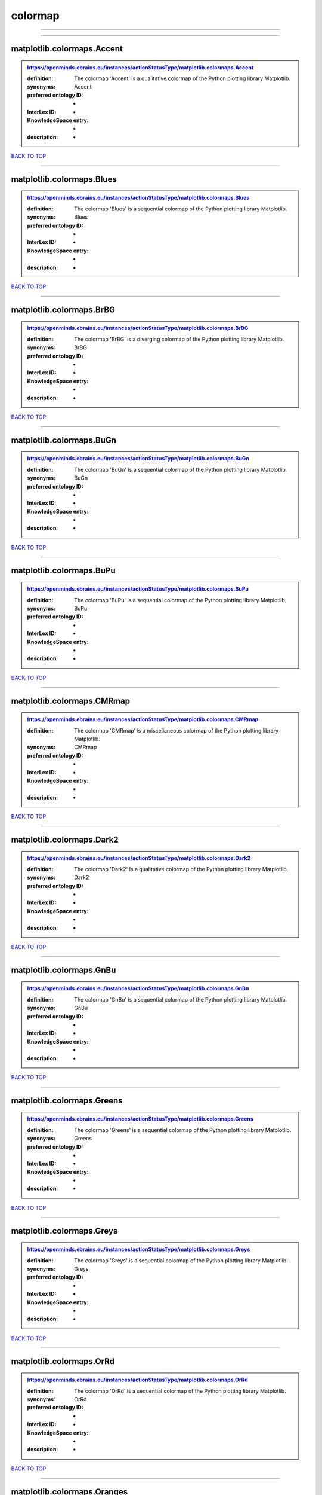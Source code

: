 ########
colormap
########

------------

------------

matplotlib.colormaps.Accent
---------------------------

.. admonition:: https://openminds.ebrains.eu/instances/actionStatusType/matplotlib.colormaps.Accent

   :definition: The colormap 'Accent' is a qualitative colormap of the Python plotting library Matplotlib.
   :synonyms: Accent
   :preferred ontology ID: -
   :InterLex ID: -
   :KnowledgeSpace entry: -
   :description: -

`BACK TO TOP <colormap_>`_

------------

matplotlib.colormaps.Blues
--------------------------

.. admonition:: https://openminds.ebrains.eu/instances/actionStatusType/matplotlib.colormaps.Blues

   :definition: The colormap 'Blues' is a sequential colormap of the Python plotting library Matplotlib.
   :synonyms: Blues
   :preferred ontology ID: -
   :InterLex ID: -
   :KnowledgeSpace entry: -
   :description: -

`BACK TO TOP <colormap_>`_

------------

matplotlib.colormaps.BrBG
-------------------------

.. admonition:: https://openminds.ebrains.eu/instances/actionStatusType/matplotlib.colormaps.BrBG

   :definition: The colormap 'BrBG' is a diverging colormap of the Python plotting library Matplotlib.
   :synonyms: BrBG
   :preferred ontology ID: -
   :InterLex ID: -
   :KnowledgeSpace entry: -
   :description: -

`BACK TO TOP <colormap_>`_

------------

matplotlib.colormaps.BuGn
-------------------------

.. admonition:: https://openminds.ebrains.eu/instances/actionStatusType/matplotlib.colormaps.BuGn

   :definition: The colormap 'BuGn' is a sequential colormap of the Python plotting library Matplotlib.
   :synonyms: BuGn
   :preferred ontology ID: -
   :InterLex ID: -
   :KnowledgeSpace entry: -
   :description: -

`BACK TO TOP <colormap_>`_

------------

matplotlib.colormaps.BuPu
-------------------------

.. admonition:: https://openminds.ebrains.eu/instances/actionStatusType/matplotlib.colormaps.BuPu

   :definition: The colormap 'BuPu' is a sequential colormap of the Python plotting library Matplotlib.
   :synonyms: BuPu
   :preferred ontology ID: -
   :InterLex ID: -
   :KnowledgeSpace entry: -
   :description: -

`BACK TO TOP <colormap_>`_

------------

matplotlib.colormaps.CMRmap
---------------------------

.. admonition:: https://openminds.ebrains.eu/instances/actionStatusType/matplotlib.colormaps.CMRmap

   :definition: The colormap 'CMRmap' is a miscellaneous colormap of the Python plotting library Matplotlib.
   :synonyms: CMRmap
   :preferred ontology ID: -
   :InterLex ID: -
   :KnowledgeSpace entry: -
   :description: -

`BACK TO TOP <colormap_>`_

------------

matplotlib.colormaps.Dark2
--------------------------

.. admonition:: https://openminds.ebrains.eu/instances/actionStatusType/matplotlib.colormaps.Dark2

   :definition: The colormap 'Dark2' is a qualitative colormap of the Python plotting library Matplotlib.
   :synonyms: Dark2
   :preferred ontology ID: -
   :InterLex ID: -
   :KnowledgeSpace entry: -
   :description: -

`BACK TO TOP <colormap_>`_

------------

matplotlib.colormaps.GnBu
-------------------------

.. admonition:: https://openminds.ebrains.eu/instances/actionStatusType/matplotlib.colormaps.GnBu

   :definition: The colormap 'GnBu' is a sequential colormap of the Python plotting library Matplotlib.
   :synonyms: GnBu
   :preferred ontology ID: -
   :InterLex ID: -
   :KnowledgeSpace entry: -
   :description: -

`BACK TO TOP <colormap_>`_

------------

matplotlib.colormaps.Greens
---------------------------

.. admonition:: https://openminds.ebrains.eu/instances/actionStatusType/matplotlib.colormaps.Greens

   :definition: The colormap 'Greens' is a sequential colormap of the Python plotting library Matplotlib.
   :synonyms: Greens
   :preferred ontology ID: -
   :InterLex ID: -
   :KnowledgeSpace entry: -
   :description: -

`BACK TO TOP <colormap_>`_

------------

matplotlib.colormaps.Greys
--------------------------

.. admonition:: https://openminds.ebrains.eu/instances/actionStatusType/matplotlib.colormaps.Greys

   :definition: The colormap 'Greys' is a sequential colormap of the Python plotting library Matplotlib.
   :synonyms: Greys
   :preferred ontology ID: -
   :InterLex ID: -
   :KnowledgeSpace entry: -
   :description: -

`BACK TO TOP <colormap_>`_

------------

matplotlib.colormaps.OrRd
-------------------------

.. admonition:: https://openminds.ebrains.eu/instances/actionStatusType/matplotlib.colormaps.OrRd

   :definition: The colormap 'OrRd' is a sequential colormap of the Python plotting library Matplotlib.
   :synonyms: OrRd
   :preferred ontology ID: -
   :InterLex ID: -
   :KnowledgeSpace entry: -
   :description: -

`BACK TO TOP <colormap_>`_

------------

matplotlib.colormaps.Oranges
----------------------------

.. admonition:: https://openminds.ebrains.eu/instances/actionStatusType/matplotlib.colormaps.Oranges

   :definition: The colormap 'Oranges' is a sequential colormap of the Python plotting library Matplotlib.
   :synonyms: Oranges
   :preferred ontology ID: -
   :InterLex ID: -
   :KnowledgeSpace entry: -
   :description: -

`BACK TO TOP <colormap_>`_

------------

matplotlib.colormaps.PRGn
-------------------------

.. admonition:: https://openminds.ebrains.eu/instances/actionStatusType/matplotlib.colormaps.PRGn

   :definition: The colormap 'PRGn' is a diverging colormap of the Python plotting library Matplotlib.
   :synonyms: PRGn
   :preferred ontology ID: -
   :InterLex ID: -
   :KnowledgeSpace entry: -
   :description: -

`BACK TO TOP <colormap_>`_

------------

matplotlib.colormaps.Paired
---------------------------

.. admonition:: https://openminds.ebrains.eu/instances/actionStatusType/matplotlib.colormaps.Paired

   :definition: The colormap 'Paired' is a qualitative colormap of the Python plotting library Matplotlib.
   :synonyms: Paired
   :preferred ontology ID: -
   :InterLex ID: -
   :KnowledgeSpace entry: -
   :description: -

`BACK TO TOP <colormap_>`_

------------

matplotlib.colormaps.Pastel1
----------------------------

.. admonition:: https://openminds.ebrains.eu/instances/actionStatusType/matplotlib.colormaps.Pastel1

   :definition: The colormap 'Pastel1' is a qualitative colormap of the Python plotting library Matplotlib.
   :synonyms: Pastel1
   :preferred ontology ID: -
   :InterLex ID: -
   :KnowledgeSpace entry: -
   :description: -

`BACK TO TOP <colormap_>`_

------------

matplotlib.colormaps.Pastel2
----------------------------

.. admonition:: https://openminds.ebrains.eu/instances/actionStatusType/matplotlib.colormaps.Pastel2

   :definition: The colormap 'Pastel2' is a qualitative colormap of the Python plotting library Matplotlib.
   :synonyms: Pastel2
   :preferred ontology ID: -
   :InterLex ID: -
   :KnowledgeSpace entry: -
   :description: -

`BACK TO TOP <colormap_>`_

------------

matplotlib.colormaps.PiYG
-------------------------

.. admonition:: https://openminds.ebrains.eu/instances/actionStatusType/matplotlib.colormaps.PiYG

   :definition: The colormap 'PiYG' is a diverging colormap of the Python plotting library Matplotlib.
   :synonyms: PiYG
   :preferred ontology ID: -
   :InterLex ID: -
   :KnowledgeSpace entry: -
   :description: -

`BACK TO TOP <colormap_>`_

------------

matplotlib.colormaps.PuBu
-------------------------

.. admonition:: https://openminds.ebrains.eu/instances/actionStatusType/matplotlib.colormaps.PuBu

   :definition: The colormap 'PuBu' is a sequential colormap of the Python plotting library Matplotlib.
   :synonyms: PuBu
   :preferred ontology ID: -
   :InterLex ID: -
   :KnowledgeSpace entry: -
   :description: -

`BACK TO TOP <colormap_>`_

------------

matplotlib.colormaps.PuBuGn
---------------------------

.. admonition:: https://openminds.ebrains.eu/instances/actionStatusType/matplotlib.colormaps.PuBuGn

   :definition: The colormap 'PuBuGn' is a sequential colormap of the Python plotting library Matplotlib.
   :synonyms: PuBuGn
   :preferred ontology ID: -
   :InterLex ID: -
   :KnowledgeSpace entry: -
   :description: -

`BACK TO TOP <colormap_>`_

------------

matplotlib.colormaps.PuOr
-------------------------

.. admonition:: https://openminds.ebrains.eu/instances/actionStatusType/matplotlib.colormaps.PuOr

   :definition: The colormap 'PuOr' is a diverging colormap of the Python plotting library Matplotlib.
   :synonyms: PuOr
   :preferred ontology ID: -
   :InterLex ID: -
   :KnowledgeSpace entry: -
   :description: -

`BACK TO TOP <colormap_>`_

------------

matplotlib.colormaps.PuRd
-------------------------

.. admonition:: https://openminds.ebrains.eu/instances/actionStatusType/matplotlib.colormaps.PuRd

   :definition: The colormap 'PuRd' is a sequential colormap of the Python plotting library Matplotlib.
   :synonyms: PuRd
   :preferred ontology ID: -
   :InterLex ID: -
   :KnowledgeSpace entry: -
   :description: -

`BACK TO TOP <colormap_>`_

------------

matplotlib.colormaps.Purples
----------------------------

.. admonition:: https://openminds.ebrains.eu/instances/actionStatusType/matplotlib.colormaps.Purples

   :definition: The colormap 'Purples' is a sequential colormap of the Python plotting library Matplotlib.
   :synonyms: Purples
   :preferred ontology ID: -
   :InterLex ID: -
   :KnowledgeSpace entry: -
   :description: -

`BACK TO TOP <colormap_>`_

------------

matplotlib.colormaps.RdBu
-------------------------

.. admonition:: https://openminds.ebrains.eu/instances/actionStatusType/matplotlib.colormaps.RdBu

   :definition: The colormap 'RdBu' is a diverging colormap of the Python plotting library Matplotlib.
   :synonyms: RdBu
   :preferred ontology ID: -
   :InterLex ID: -
   :KnowledgeSpace entry: -
   :description: -

`BACK TO TOP <colormap_>`_

------------

matplotlib.colormaps.RdGy
-------------------------

.. admonition:: https://openminds.ebrains.eu/instances/actionStatusType/matplotlib.colormaps.RdGy

   :definition: The colormap 'RdGy' is a diverging colormap of the Python plotting library Matplotlib.
   :synonyms: RdGy
   :preferred ontology ID: -
   :InterLex ID: -
   :KnowledgeSpace entry: -
   :description: -

`BACK TO TOP <colormap_>`_

------------

matplotlib.colormaps.RdPu
-------------------------

.. admonition:: https://openminds.ebrains.eu/instances/actionStatusType/matplotlib.colormaps.RdPu

   :definition: The colormap 'RdPu' is a sequential colormap of the Python plotting library Matplotlib.
   :synonyms: RdPu
   :preferred ontology ID: -
   :InterLex ID: -
   :KnowledgeSpace entry: -
   :description: -

`BACK TO TOP <colormap_>`_

------------

matplotlib.colormaps.RdYlBu
---------------------------

.. admonition:: https://openminds.ebrains.eu/instances/actionStatusType/matplotlib.colormaps.RdYlBu

   :definition: The colormap 'RdYlBu' is a diverging colormap of the Python plotting library Matplotlib.
   :synonyms: RdYlBu
   :preferred ontology ID: -
   :InterLex ID: -
   :KnowledgeSpace entry: -
   :description: -

`BACK TO TOP <colormap_>`_

------------

matplotlib.colormaps.RdYlGn
---------------------------

.. admonition:: https://openminds.ebrains.eu/instances/actionStatusType/matplotlib.colormaps.RdYlGn

   :definition: The colormap 'RdYlGn' is a diverging colormap of the Python plotting library Matplotlib.
   :synonyms: RdYlGn
   :preferred ontology ID: -
   :InterLex ID: -
   :KnowledgeSpace entry: -
   :description: -

`BACK TO TOP <colormap_>`_

------------

matplotlib.colormaps.Reds
-------------------------

.. admonition:: https://openminds.ebrains.eu/instances/actionStatusType/matplotlib.colormaps.Reds

   :definition: The colormap 'Reds' is a sequential colormap of the Python plotting library Matplotlib.
   :synonyms: Reds
   :preferred ontology ID: -
   :InterLex ID: -
   :KnowledgeSpace entry: -
   :description: -

`BACK TO TOP <colormap_>`_

------------

matplotlib.colormaps.Set1
-------------------------

.. admonition:: https://openminds.ebrains.eu/instances/actionStatusType/matplotlib.colormaps.Set1

   :definition: The colormap 'Set1' is a qualitative colormap of the Python plotting library Matplotlib.
   :synonyms: Set1
   :preferred ontology ID: -
   :InterLex ID: -
   :KnowledgeSpace entry: -
   :description: -

`BACK TO TOP <colormap_>`_

------------

matplotlib.colormaps.Set2
-------------------------

.. admonition:: https://openminds.ebrains.eu/instances/actionStatusType/matplotlib.colormaps.Set2

   :definition: The colormap 'Set2' is a qualitative colormap of the Python plotting library Matplotlib.
   :synonyms: Set2
   :preferred ontology ID: -
   :InterLex ID: -
   :KnowledgeSpace entry: -
   :description: -

`BACK TO TOP <colormap_>`_

------------

matplotlib.colormaps.Set3
-------------------------

.. admonition:: https://openminds.ebrains.eu/instances/actionStatusType/matplotlib.colormaps.Set3

   :definition: The colormap 'Set3' is a qualitative colormap of the Python plotting library Matplotlib.
   :synonyms: Set3
   :preferred ontology ID: -
   :InterLex ID: -
   :KnowledgeSpace entry: -
   :description: -

`BACK TO TOP <colormap_>`_

------------

matplotlib.colormaps.Spectral
-----------------------------

.. admonition:: https://openminds.ebrains.eu/instances/actionStatusType/matplotlib.colormaps.Spectral

   :definition: The colormap 'Spectral' is a diverging colormap of the Python plotting library Matplotlib.
   :synonyms: Spectral
   :preferred ontology ID: -
   :InterLex ID: -
   :KnowledgeSpace entry: -
   :description: -

`BACK TO TOP <colormap_>`_

------------

matplotlib.colormaps.Wistia
---------------------------

.. admonition:: https://openminds.ebrains.eu/instances/actionStatusType/matplotlib.colormaps.Wistia

   :definition: The colormap 'Wistia' is a sequential (type 2) colormap of the Python plotting library Matplotlib.
   :synonyms: Wistia
   :preferred ontology ID: -
   :InterLex ID: -
   :KnowledgeSpace entry: -
   :description: -

`BACK TO TOP <colormap_>`_

------------

matplotlib.colormaps.YlGn
-------------------------

.. admonition:: https://openminds.ebrains.eu/instances/actionStatusType/matplotlib.colormaps.YlGn

   :definition: The colormap 'YlGn' is a sequential colormap of the Python plotting library Matplotlib.
   :synonyms: YlGn
   :preferred ontology ID: -
   :InterLex ID: -
   :KnowledgeSpace entry: -
   :description: -

`BACK TO TOP <colormap_>`_

------------

matplotlib.colormaps.YlGnBu
---------------------------

.. admonition:: https://openminds.ebrains.eu/instances/actionStatusType/matplotlib.colormaps.YlGnBu

   :definition: The colormap 'YlGnBu' is a sequential colormap of the Python plotting library Matplotlib.
   :synonyms: YlGnBu
   :preferred ontology ID: -
   :InterLex ID: -
   :KnowledgeSpace entry: -
   :description: -

`BACK TO TOP <colormap_>`_

------------

matplotlib.colormaps.YlOrBr
---------------------------

.. admonition:: https://openminds.ebrains.eu/instances/actionStatusType/matplotlib.colormaps.YlOrBr

   :definition: The colormap 'YlOrBr' is a sequential colormap of the Python plotting library Matplotlib.
   :synonyms: YlOrBr
   :preferred ontology ID: -
   :InterLex ID: -
   :KnowledgeSpace entry: -
   :description: -

`BACK TO TOP <colormap_>`_

------------

matplotlib.colormaps.YlOrRd
---------------------------

.. admonition:: https://openminds.ebrains.eu/instances/actionStatusType/matplotlib.colormaps.YlOrRd

   :definition: The colormap 'YlOrRd' is a sequential colormap of the Python plotting library Matplotlib.
   :synonyms: YlOrRd
   :preferred ontology ID: -
   :InterLex ID: -
   :KnowledgeSpace entry: -
   :description: -

`BACK TO TOP <colormap_>`_

------------

matplotlib.colormaps.afmhot
---------------------------

.. admonition:: https://openminds.ebrains.eu/instances/actionStatusType/matplotlib.colormaps.afmhot

   :definition: The colormap 'afmhot' is a sequential (type 2) colormap of the Python plotting library Matplotlib.
   :synonyms: afmhot
   :preferred ontology ID: -
   :InterLex ID: -
   :KnowledgeSpace entry: -
   :description: -

`BACK TO TOP <colormap_>`_

------------

matplotlib.colormaps.autumn
---------------------------

.. admonition:: https://openminds.ebrains.eu/instances/actionStatusType/matplotlib.colormaps.autumn

   :definition: The colormap 'autumn' is a sequential (type 2) colormap of the Python plotting library Matplotlib.
   :synonyms: autumn
   :preferred ontology ID: -
   :InterLex ID: -
   :KnowledgeSpace entry: -
   :description: -

`BACK TO TOP <colormap_>`_

------------

matplotlib.colormaps.binary
---------------------------

.. admonition:: https://openminds.ebrains.eu/instances/actionStatusType/matplotlib.colormaps.binary

   :definition: The colormap 'binary' is a sequential (type 2) colormap of the Python plotting library Matplotlib.
   :synonyms: binary
   :preferred ontology ID: -
   :InterLex ID: -
   :KnowledgeSpace entry: -
   :description: -

`BACK TO TOP <colormap_>`_

------------

matplotlib.colormaps.bone
-------------------------

.. admonition:: https://openminds.ebrains.eu/instances/actionStatusType/matplotlib.colormaps.bone

   :definition: The colormap 'bone' is a sequential (type 2) colormap of the Python plotting library Matplotlib.
   :synonyms: bone
   :preferred ontology ID: -
   :InterLex ID: -
   :KnowledgeSpace entry: -
   :description: -

`BACK TO TOP <colormap_>`_

------------

matplotlib.colormaps.brg
------------------------

.. admonition:: https://openminds.ebrains.eu/instances/actionStatusType/matplotlib.colormaps.brg

   :definition: The colormap 'brg' is a miscellaneous colormap of the Python plotting library Matplotlib.
   :synonyms: brg
   :preferred ontology ID: -
   :InterLex ID: -
   :KnowledgeSpace entry: -
   :description: -

`BACK TO TOP <colormap_>`_

------------

matplotlib.colormaps.bwr
------------------------

.. admonition:: https://openminds.ebrains.eu/instances/actionStatusType/matplotlib.colormaps.bwr

   :definition: The colormap 'bwr' is a diverging colormap of the Python plotting library Matplotlib.
   :synonyms: bwr
   :preferred ontology ID: -
   :InterLex ID: -
   :KnowledgeSpace entry: -
   :description: -

`BACK TO TOP <colormap_>`_

------------

matplotlib.colormaps.cividis
----------------------------

.. admonition:: https://openminds.ebrains.eu/instances/actionStatusType/matplotlib.colormaps.cividis

   :definition: The colormap 'cividis' is a perceptually uniform sequential colormap of the Python plotting library Matplotlib.
   :synonyms: cividis
   :preferred ontology ID: -
   :InterLex ID: -
   :KnowledgeSpace entry: -
   :description: -

`BACK TO TOP <colormap_>`_

------------

matplotlib.colormaps.cool
-------------------------

.. admonition:: https://openminds.ebrains.eu/instances/actionStatusType/matplotlib.colormaps.cool

   :definition: The colormap 'cool' is a sequential (type 2) colormap of the Python plotting library Matplotlib.
   :synonyms: cool
   :preferred ontology ID: -
   :InterLex ID: -
   :KnowledgeSpace entry: -
   :description: -

`BACK TO TOP <colormap_>`_

------------

matplotlib.colormaps.coolwarm
-----------------------------

.. admonition:: https://openminds.ebrains.eu/instances/actionStatusType/matplotlib.colormaps.coolwarm

   :definition: The colormap 'coolwarm' is a diverging colormap of the Python plotting library Matplotlib.
   :synonyms: coolwarm
   :preferred ontology ID: -
   :InterLex ID: -
   :KnowledgeSpace entry: -
   :description: -

`BACK TO TOP <colormap_>`_

------------

matplotlib.colormaps.copper
---------------------------

.. admonition:: https://openminds.ebrains.eu/instances/actionStatusType/matplotlib.colormaps.copper

   :definition: The colormap 'copper' is a sequential (type 2) colormap of the Python plotting library Matplotlib.
   :synonyms: copper
   :preferred ontology ID: -
   :InterLex ID: -
   :KnowledgeSpace entry: -
   :description: -

`BACK TO TOP <colormap_>`_

------------

matplotlib.colormaps.cubehelix
------------------------------

.. admonition:: https://openminds.ebrains.eu/instances/actionStatusType/matplotlib.colormaps.cubehelix

   :definition: The colormap 'cubehelix' is a miscellaneous colormap of the Python plotting library Matplotlib.
   :synonyms: cubehelix
   :preferred ontology ID: -
   :InterLex ID: -
   :KnowledgeSpace entry: -
   :description: -

`BACK TO TOP <colormap_>`_

------------

matplotlib.colormaps.flag
-------------------------

.. admonition:: https://openminds.ebrains.eu/instances/actionStatusType/matplotlib.colormaps.flag

   :definition: The colormap 'flag' is a miscellaneous colormap of the Python plotting library Matplotlib.
   :synonyms: flag
   :preferred ontology ID: -
   :InterLex ID: -
   :KnowledgeSpace entry: -
   :description: -

`BACK TO TOP <colormap_>`_

------------

matplotlib.colormaps.gist_earth
-------------------------------

.. admonition:: https://openminds.ebrains.eu/instances/actionStatusType/matplotlib.colormaps.gist_earth

   :definition: The colormap 'gist_earth' is a miscellaneous colormap of the Python plotting library Matplotlib.
   :synonyms: gist_earth
   :preferred ontology ID: -
   :InterLex ID: -
   :KnowledgeSpace entry: -
   :description: -

`BACK TO TOP <colormap_>`_

------------

matplotlib.colormaps.gist_gray
------------------------------

.. admonition:: https://openminds.ebrains.eu/instances/actionStatusType/matplotlib.colormaps.gist_gray

   :definition: The colormap 'gist_gray' is a sequential (type 2) colormap of the Python plotting library Matplotlib.
   :synonyms: gist_gray
   :preferred ontology ID: -
   :InterLex ID: -
   :KnowledgeSpace entry: -
   :description: -

`BACK TO TOP <colormap_>`_

------------

matplotlib.colormaps.gist_heat
------------------------------

.. admonition:: https://openminds.ebrains.eu/instances/actionStatusType/matplotlib.colormaps.gist_heat

   :definition: The colormap 'gist_heat' is a sequential (type 2) colormap of the Python plotting library Matplotlib.
   :synonyms: gist_heat
   :preferred ontology ID: -
   :InterLex ID: -
   :KnowledgeSpace entry: -
   :description: -

`BACK TO TOP <colormap_>`_

------------

matplotlib.colormaps.gist_ncar
------------------------------

.. admonition:: https://openminds.ebrains.eu/instances/actionStatusType/matplotlib.colormaps.gist_ncar

   :definition: The colormap 'gist_ncar' is a miscellaneous colormap of the Python plotting library Matplotlib.
   :synonyms: gist_ncar
   :preferred ontology ID: -
   :InterLex ID: -
   :KnowledgeSpace entry: -
   :description: -

`BACK TO TOP <colormap_>`_

------------

matplotlib.colormaps.gist_rainbow
---------------------------------

.. admonition:: https://openminds.ebrains.eu/instances/actionStatusType/matplotlib.colormaps.gist_rainbow

   :definition: The colormap 'gist_rainbow' is a miscellaneous colormap of the Python plotting library Matplotlib.
   :synonyms: gist_rainbow
   :preferred ontology ID: -
   :InterLex ID: -
   :KnowledgeSpace entry: -
   :description: -

`BACK TO TOP <colormap_>`_

------------

matplotlib.colormaps.gist_stern
-------------------------------

.. admonition:: https://openminds.ebrains.eu/instances/actionStatusType/matplotlib.colormaps.gist_stern

   :definition: The colormap 'gist_stern' is a miscellaneous colormap of the Python plotting library Matplotlib.
   :synonyms: gist_stern
   :preferred ontology ID: -
   :InterLex ID: -
   :KnowledgeSpace entry: -
   :description: -

`BACK TO TOP <colormap_>`_

------------

matplotlib.colormaps.gist_yarg
------------------------------

.. admonition:: https://openminds.ebrains.eu/instances/actionStatusType/matplotlib.colormaps.gist_yarg

   :definition: The colormap 'gist_yarg' is a sequential (type 2) colormap of the Python plotting library Matplotlib.
   :synonyms: gist_yarg
   :preferred ontology ID: -
   :InterLex ID: -
   :KnowledgeSpace entry: -
   :description: -

`BACK TO TOP <colormap_>`_

------------

matplotlib.colormaps.gnuplot
----------------------------

.. admonition:: https://openminds.ebrains.eu/instances/actionStatusType/matplotlib.colormaps.gnuplot

   :definition: The colormap 'gnuplot' is a miscellaneous colormap of the Python plotting library Matplotlib.
   :synonyms: gnuplot
   :preferred ontology ID: -
   :InterLex ID: -
   :KnowledgeSpace entry: -
   :description: -

`BACK TO TOP <colormap_>`_

------------

matplotlib.colormaps.gnuplot2
-----------------------------

.. admonition:: https://openminds.ebrains.eu/instances/actionStatusType/matplotlib.colormaps.gnuplot2

   :definition: The colormap 'gnuplot2' is a miscellaneous colormap of the Python plotting library Matplotlib.
   :synonyms: gnuplot2
   :preferred ontology ID: -
   :InterLex ID: -
   :KnowledgeSpace entry: -
   :description: -

`BACK TO TOP <colormap_>`_

------------

matplotlib.colormaps.gray
-------------------------

.. admonition:: https://openminds.ebrains.eu/instances/actionStatusType/matplotlib.colormaps.gray

   :definition: The colormap 'gray' is a sequential (type 2) colormap of the Python plotting library Matplotlib.
   :synonyms: gray
   :preferred ontology ID: -
   :InterLex ID: -
   :KnowledgeSpace entry: -
   :description: -

`BACK TO TOP <colormap_>`_

------------

matplotlib.colormaps.hot
------------------------

.. admonition:: https://openminds.ebrains.eu/instances/actionStatusType/matplotlib.colormaps.hot

   :definition: The colormap 'hot' is a sequential (type 2) colormap of the Python plotting library Matplotlib.
   :synonyms: hot
   :preferred ontology ID: -
   :InterLex ID: -
   :KnowledgeSpace entry: -
   :description: -

`BACK TO TOP <colormap_>`_

------------

matplotlib.colormaps.hsv
------------------------

.. admonition:: https://openminds.ebrains.eu/instances/actionStatusType/matplotlib.colormaps.hsv

   :definition: The colormap 'hsv' is a cyclic colormap of the Python plotting library Matplotlib.
   :synonyms: hsv
   :preferred ontology ID: -
   :InterLex ID: -
   :KnowledgeSpace entry: -
   :description: -

`BACK TO TOP <colormap_>`_

------------

matplotlib.colormaps.inferno
----------------------------

.. admonition:: https://openminds.ebrains.eu/instances/actionStatusType/matplotlib.colormaps.inferno

   :definition: The colormap 'inferno' is a perceptually uniform sequential colormap of the Python plotting library Matplotlib.
   :synonyms: inferno
   :preferred ontology ID: -
   :InterLex ID: -
   :KnowledgeSpace entry: -
   :description: -

`BACK TO TOP <colormap_>`_

------------

matplotlib.colormaps.jet
------------------------

.. admonition:: https://openminds.ebrains.eu/instances/actionStatusType/matplotlib.colormaps.jet

   :definition: The colormap 'jet' is a miscellaneous colormap of the Python plotting library Matplotlib.
   :synonyms: jet
   :preferred ontology ID: -
   :InterLex ID: -
   :KnowledgeSpace entry: -
   :description: -

`BACK TO TOP <colormap_>`_

------------

matplotlib.colormaps.magma
--------------------------

.. admonition:: https://openminds.ebrains.eu/instances/actionStatusType/matplotlib.colormaps.magma

   :definition: The colormap 'magma' is a perceptually uniform sequential colormap of the Python plotting library Matplotlib.
   :synonyms: magma
   :preferred ontology ID: -
   :InterLex ID: -
   :KnowledgeSpace entry: -
   :description: -

`BACK TO TOP <colormap_>`_

------------

matplotlib.colormaps.nipy_spectral
----------------------------------

.. admonition:: https://openminds.ebrains.eu/instances/actionStatusType/matplotlib.colormaps.nipy_spectral

   :definition: The colormap 'nipy_spectral' is a miscellaneous colormap of the Python plotting library Matplotlib.
   :synonyms: nipy_spectral
   :preferred ontology ID: -
   :InterLex ID: -
   :KnowledgeSpace entry: -
   :description: -

`BACK TO TOP <colormap_>`_

------------

matplotlib.colormaps.ocean
--------------------------

.. admonition:: https://openminds.ebrains.eu/instances/actionStatusType/matplotlib.colormaps.ocean

   :definition: The colormap 'ocean' is a miscellaneous colormap of the Python plotting library Matplotlib.
   :synonyms: ocean
   :preferred ontology ID: -
   :InterLex ID: -
   :KnowledgeSpace entry: -
   :description: -

`BACK TO TOP <colormap_>`_

------------

matplotlib.colormaps.pink
-------------------------

.. admonition:: https://openminds.ebrains.eu/instances/actionStatusType/matplotlib.colormaps.pink

   :definition: The colormap 'pink' is a sequential (type 2) colormap of the Python plotting library Matplotlib.
   :synonyms: pink
   :preferred ontology ID: -
   :InterLex ID: -
   :KnowledgeSpace entry: -
   :description: -

`BACK TO TOP <colormap_>`_

------------

matplotlib.colormaps.plasma
---------------------------

.. admonition:: https://openminds.ebrains.eu/instances/actionStatusType/matplotlib.colormaps.plasma

   :definition: The colormap 'plasma' is a perceptually uniform sequential colormap of the Python plotting library Matplotlib.
   :synonyms: plasma
   :preferred ontology ID: -
   :InterLex ID: -
   :KnowledgeSpace entry: -
   :description: -

`BACK TO TOP <colormap_>`_

------------

matplotlib.colormaps.prism
--------------------------

.. admonition:: https://openminds.ebrains.eu/instances/actionStatusType/matplotlib.colormaps.prism

   :definition: The colormap 'prism' is a miscellaneous colormap of the Python plotting library Matplotlib.
   :synonyms: prism
   :preferred ontology ID: -
   :InterLex ID: -
   :KnowledgeSpace entry: -
   :description: -

`BACK TO TOP <colormap_>`_

------------

matplotlib.colormaps.rainbow
----------------------------

.. admonition:: https://openminds.ebrains.eu/instances/actionStatusType/matplotlib.colormaps.rainbow

   :definition: The colormap 'rainbow' is a miscellaneous colormap of the Python plotting library Matplotlib.
   :synonyms: rainbow
   :preferred ontology ID: -
   :InterLex ID: -
   :KnowledgeSpace entry: -
   :description: -

`BACK TO TOP <colormap_>`_

------------

matplotlib.colormaps.seismic
----------------------------

.. admonition:: https://openminds.ebrains.eu/instances/actionStatusType/matplotlib.colormaps.seismic

   :definition: The colormap 'seismic' is a diverging colormap of the Python plotting library Matplotlib.
   :synonyms: seismic
   :preferred ontology ID: -
   :InterLex ID: -
   :KnowledgeSpace entry: -
   :description: -

`BACK TO TOP <colormap_>`_

------------

matplotlib.colormaps.spring
---------------------------

.. admonition:: https://openminds.ebrains.eu/instances/actionStatusType/matplotlib.colormaps.spring

   :definition: The colormap 'spring' is a sequential (type 2) colormap of the Python plotting library Matplotlib.
   :synonyms: spring
   :preferred ontology ID: -
   :InterLex ID: -
   :KnowledgeSpace entry: -
   :description: -

`BACK TO TOP <colormap_>`_

------------

matplotlib.colormaps.summer
---------------------------

.. admonition:: https://openminds.ebrains.eu/instances/actionStatusType/matplotlib.colormaps.summer

   :definition: The colormap 'summer' is a sequential (type 2) colormap of the Python plotting library Matplotlib.
   :synonyms: summer
   :preferred ontology ID: -
   :InterLex ID: -
   :KnowledgeSpace entry: -
   :description: -

`BACK TO TOP <colormap_>`_

------------

matplotlib.colormaps.tab10
--------------------------

.. admonition:: https://openminds.ebrains.eu/instances/actionStatusType/matplotlib.colormaps.tab10

   :definition: The colormap 'tab10' is a qualitative colormap of the Python plotting library Matplotlib.
   :synonyms: tab10
   :preferred ontology ID: -
   :InterLex ID: -
   :KnowledgeSpace entry: -
   :description: -

`BACK TO TOP <colormap_>`_

------------

matplotlib.colormaps.tab20
--------------------------

.. admonition:: https://openminds.ebrains.eu/instances/actionStatusType/matplotlib.colormaps.tab20

   :definition: The colormap 'tab20' is a qualitative colormap of the Python plotting library Matplotlib.
   :synonyms: tab20
   :preferred ontology ID: -
   :InterLex ID: -
   :KnowledgeSpace entry: -
   :description: -

`BACK TO TOP <colormap_>`_

------------

matplotlib.colormaps.tab20b
---------------------------

.. admonition:: https://openminds.ebrains.eu/instances/actionStatusType/matplotlib.colormaps.tab20b

   :definition: The colormap 'tab20b' is a qualitative colormap of the Python plotting library Matplotlib.
   :synonyms: tab20b
   :preferred ontology ID: -
   :InterLex ID: -
   :KnowledgeSpace entry: -
   :description: -

`BACK TO TOP <colormap_>`_

------------

matplotlib.colormaps.tab20c
---------------------------

.. admonition:: https://openminds.ebrains.eu/instances/actionStatusType/matplotlib.colormaps.tab20c

   :definition: The colormap 'tab20c' is a qualitative colormap of the Python plotting library Matplotlib.
   :synonyms: tab20c
   :preferred ontology ID: -
   :InterLex ID: -
   :KnowledgeSpace entry: -
   :description: -

`BACK TO TOP <colormap_>`_

------------

matplotlib.colormaps.terrain
----------------------------

.. admonition:: https://openminds.ebrains.eu/instances/actionStatusType/matplotlib.colormaps.terrain

   :definition: The colormap 'terrain' is a miscellaneous colormap of the Python plotting library Matplotlib.
   :synonyms: terrain
   :preferred ontology ID: -
   :InterLex ID: -
   :KnowledgeSpace entry: -
   :description: -

`BACK TO TOP <colormap_>`_

------------

matplotlib.colormaps.turbo
--------------------------

.. admonition:: https://openminds.ebrains.eu/instances/actionStatusType/matplotlib.colormaps.turbo

   :definition: The colormap 'turbo' is a miscellaneous colormap of the Python plotting library Matplotlib.
   :synonyms: turbo
   :preferred ontology ID: -
   :InterLex ID: -
   :KnowledgeSpace entry: -
   :description: -

`BACK TO TOP <colormap_>`_

------------

matplotlib.colormaps.twilight
-----------------------------

.. admonition:: https://openminds.ebrains.eu/instances/actionStatusType/matplotlib.colormaps.twilight

   :definition: The colormap 'twilight' is a cyclic colormap of the Python plotting library Matplotlib.
   :synonyms: twilight
   :preferred ontology ID: -
   :InterLex ID: -
   :KnowledgeSpace entry: -
   :description: -

`BACK TO TOP <colormap_>`_

------------

matplotlib.colormaps.twilight_shifted
-------------------------------------

.. admonition:: https://openminds.ebrains.eu/instances/actionStatusType/matplotlib.colormaps.twilight_shifted

   :definition: The colormap 'twilight_shifted' is a cyclic colormap of the Python plotting library Matplotlib.
   :synonyms: twilight_shifted
   :preferred ontology ID: -
   :InterLex ID: -
   :KnowledgeSpace entry: -
   :description: -

`BACK TO TOP <colormap_>`_

------------

matplotlib.colormaps.viridis
----------------------------

.. admonition:: https://openminds.ebrains.eu/instances/actionStatusType/matplotlib.colormaps.viridis

   :definition: The colormap 'viridis' is a perceptually uniform sequential colormap of the Python plotting library Matplotlib.
   :synonyms: viridis
   :preferred ontology ID: -
   :InterLex ID: -
   :KnowledgeSpace entry: -
   :description: -

`BACK TO TOP <colormap_>`_

------------

matplotlib.colormaps.winter
---------------------------

.. admonition:: https://openminds.ebrains.eu/instances/actionStatusType/matplotlib.colormaps.winter

   :definition: The colormap 'winter' is a sequential (type 2) colormap of the Python plotting library Matplotlib.
   :synonyms: winter
   :preferred ontology ID: -
   :InterLex ID: -
   :KnowledgeSpace entry: -
   :description: -

`BACK TO TOP <colormap_>`_

------------

